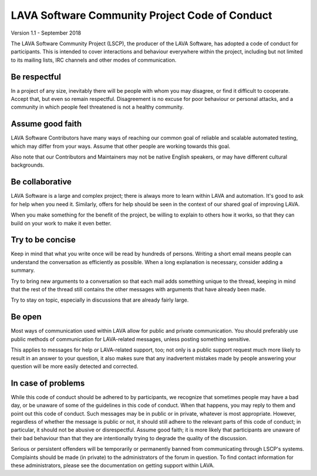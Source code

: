 .. index:: code of conduct

.. _code_of_conduct:

LAVA Software Community Project Code of Conduct
***********************************************

Version 1.1 - September 2018

The LAVA Software Community Project (LSCP), the producer of the LAVA
Software, has adopted a code of conduct for participants. This is
intended to cover interactions and behaviour everywhere within the
project, including but not limited to its mailing lists, IRC channels
and other modes of communication.

.. _code_of_conduct_be_respectful:

Be respectful
=============

In a project of any size, inevitably there will be people with whom
you may disagree, or find it difficult to cooperate. Accept that, but
even so remain respectful. Disagreement is no excuse for poor
behaviour or personal attacks, and a community in which people feel
threatened is not a healthy community.

.. _code_of_conduct_good_faith:

Assume good faith
=================

LAVA Software Contributors have many ways of reaching our common goal
of reliable and scalable automated testing, which may differ from your
ways. Assume that other people are working towards this goal.

Also note that our Contributors and Maintainers may not be native
English speakers, or may have different cultural backgrounds.

.. _code_of_conduct_be_collaborative:

Be collaborative
================

LAVA Software is a large and complex project; there is always more to
learn within LAVA and automation. It's good to ask for help when you
need it. Similarly, offers for help should be seen in the context of
our shared goal of improving LAVA.

When you make something for the benefit of the project, be willing to
explain to others how it works, so that they can build on your work to
make it even better.

.. _code_of_conduct_be_concise:

Try to be concise
=================

Keep in mind that what you write once will be read by hundreds of
persons. Writing a short email means people can understand the
conversation as efficiently as possible. When a long explanation is
necessary, consider adding a summary.

Try to bring new arguments to a conversation so that each mail adds
something unique to the thread, keeping in mind that the rest of the
thread still contains the other messages with arguments that have
already been made.

Try to stay on topic, especially in discussions that are already fairly
large.

.. _code_of_conduct_be_open:

Be open
=======

Most ways of communication used within LAVA allow for public and
private communication. You should preferably use public methods of
communication for LAVA-related messages, unless posting something
sensitive.

This applies to messages for help or LAVA-related support, too; not
only is a public support request much more likely to result in an
answer to your question, it also makes sure that any inadvertent
mistakes made by people answering your question will be more easily
detected and corrected.

.. _code_of_conduct_problems:

In case of problems
===================

While this code of conduct should be adhered to by participants, we
recognize that sometimes people may have a bad day, or be unaware of
some of the guidelines in this code of conduct. When that happens, you
may reply to them and point out this code of conduct. Such messages may
be in public or in private, whatever is most appropriate. However,
regardless of whether the message is public or not, it should still
adhere to the relevant parts of this code of conduct; in particular, it
should not be abusive or disrespectful. Assume good faith; it is more
likely that participants are unaware of their bad behaviour than that
they are intentionally trying to degrade the quality of the discussion.

Serious or persistent offenders will be temporarily or permanently
banned from communicating through LSCP's systems. Complaints should be
made (in private) to the administrators of the forum in question. To
find contact information for these administrators, please see the
documentation on getting support within LAVA.
